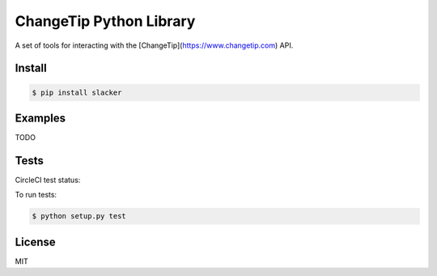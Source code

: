 ========================
ChangeTip Python Library
========================

A set of tools for interacting with the [ChangeTip](https://www.changetip.com) API.

Install
=======
.. code-block:: bash

    $ pip install slacker


Examples
========
TODO


Tests
=====
CircleCI test status:

.. image:: https://circleci.com/gh/changecoin/changetip-python.svg?style=svg
    :target: https://circleci.com/gh/changecoin/changetip-python


To run tests:

.. code-block:: bash

    $ python setup.py test


License
=======
MIT

